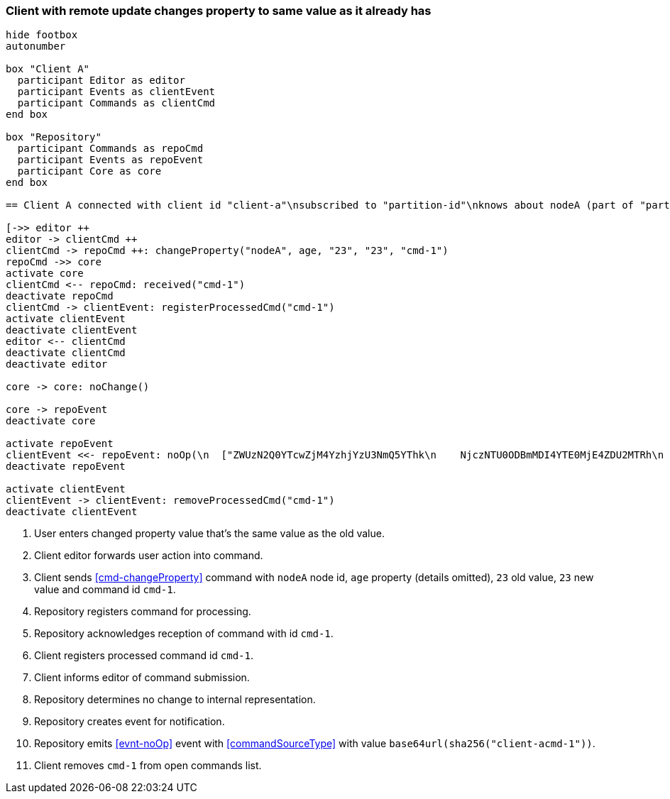 === Client with remote update changes property to same value as it already has
[plantuml,changeSameValueRemoteUpdate,svg]
----
hide footbox
autonumber

box "Client A"
  participant Editor as editor
  participant Events as clientEvent
  participant Commands as clientCmd
end box

box "Repository"
  participant Commands as repoCmd
  participant Events as repoEvent
  participant Core as core
end box

== Client A connected with client id "client-a"\nsubscribed to "partition-id"\nknows about nodeA (part of "partition-id") ==

[->> editor ++
editor -> clientCmd ++
clientCmd -> repoCmd ++: changeProperty("nodeA", age, "23", "23", "cmd-1")
repoCmd ->> core
activate core
clientCmd <-- repoCmd: received("cmd-1")
deactivate repoCmd
clientCmd -> clientEvent: registerProcessedCmd("cmd-1")
activate clientEvent
deactivate clientEvent
editor <-- clientCmd
deactivate clientCmd
deactivate editor

core -> core: noChange()

core -> repoEvent
deactivate core

activate repoEvent
clientEvent <<- repoEvent: noOp(\n  ["ZWUzN2Q0YTcwZjM4YzhjYzU3NmQ5YThk\n    NjczNTU0ODBmMDI4YTE0MjE4ZDU2MTRh\n    NGRjNTA3NmE1MTk3Y2U3ZiAgLQo\n  "])
deactivate repoEvent

activate clientEvent
clientEvent -> clientEvent: removeProcessedCmd("cmd-1")
deactivate clientEvent
----
1. User enters changed property value that's the same value as the old value.
2. Client editor forwards user action into command.
3. Client sends <<cmd-changeProperty>> command with `nodeA` node id, `age` property (details omitted), `23` old value, `23` new value and command id `cmd-1`.
4. Repository registers command for processing.
5. Repository acknowledges reception of command with id `cmd-1`.
6. Client registers processed command id `cmd-1`.
7. Client informs editor of command submission.
8. Repository determines no change to internal representation.
9. Repository creates event for notification.
10. Repository emits <<evnt-noOp>> event with <<commandSourceType>> with value `base64url(sha256("client-acmd-1"))`.
11. Client removes `cmd-1` from open commands list.
